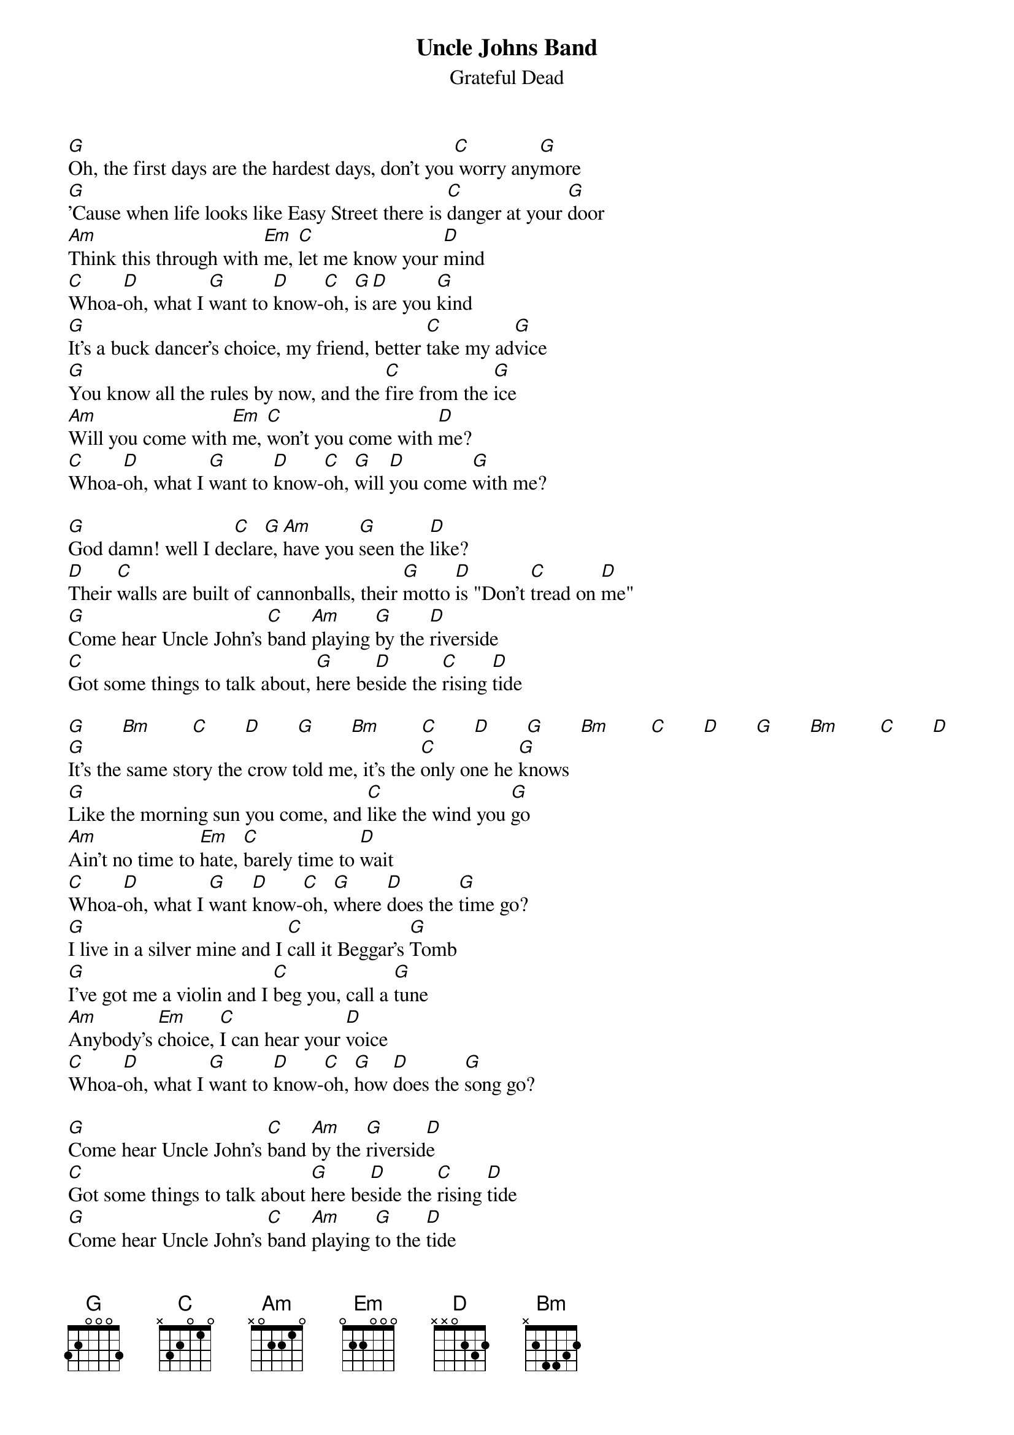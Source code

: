 {key: G}
{title:Uncle Johns Band}
{st:Grateful Dead}

[G]Oh, the first days are the hardest days, don't you[C] worry any[G]more
[G]'Cause when life looks like Easy Street there is [C]danger at your [G]door
[Am]Think this through with [Em]me, [C]let me know your [D]mind
[C]Whoa-[D]oh, what I [G]want to [D]know-[C]oh, [G]is [D]are you [G]kind
[G]It's a buck dancer's choice, my friend, better [C]take my ad[G]vice
[G]You know all the rules by now, and the [C]fire from the [G]ice
[Am]Will you come with [Em]me, [C]won't you come with [D]me?
[C]Whoa-[D]oh, what I [G]want to [D]know-[C]oh, [G]will [D]you come [G]with me?

[G]God damn! well I de[C]clar[G]e, [Am]have you [G]seen the [D]like?
[D]Their [C]walls are built of cannonballs, their [G]motto [D]is "Don't [C]tread on [D]me"
[G]Come hear Uncle John's [C]band [Am]playing [G]by the [D]riverside
[C]Got some things to talk about, [G]here be[D]side the [C]rising [D]tide

[G]       [Bm]        [C]       [D]       [G]       [Bm]        [C]       [D]       [G]       [Bm]        [C]       [D]       [G]       [Bm]        [C]       [D]
[G]It's the same story the crow told me, it's the [C]only one he [G]knows
[G]Like the morning sun you come, and [C]like the wind you [G]go
[Am]Ain't no time to [Em]hate, [C]barely time to [D]wait
[C]Whoa-[D]oh, what I [G]want [D]know-[C]oh, [G]where [D]does the [G]time go?
[G]I live in a silver mine and I [C]call it Beggar's [G]Tomb
[G]I've got me a violin and I [C]beg you, call a [G]tune
[Am]Anybody's [Em]choice, [C]I can hear your [D]voice
[C]Whoa-[D]oh, what I [G]want to [D]know-[C]oh, [G]how [D]does the [G]song go?

[G]Come hear Uncle John's [C]band [Am]by the [G]riversid[D]e
[C]Got some things to talk about [G]here be[D]side the [C]rising [D]tide
[G]Come hear Uncle John's [C]band [Am]playing [G]to the [D]tide
[C]Come on along or go alone, he's [G]come to [D]take his [C]children [D]home

[G]       [Bm]        [C]       [D]       [G]       [Bm]        [C]       [D]       [G]       [Bm]        [C]       [D]       [G]       [Bm]        [C]       [D]
[C]Come here Uncle John's [C]band [Am]playing [G]to the [D]tide
[C]Come on along or go alone, he's [G]come to [D]take his [C]children [D]home
[G]Come hear Uncle John's [C]band [Am]playing [G]to the [D]tide
[C]Come on along or go alone, he's [G]come to [D]take his [C]children [D]home
